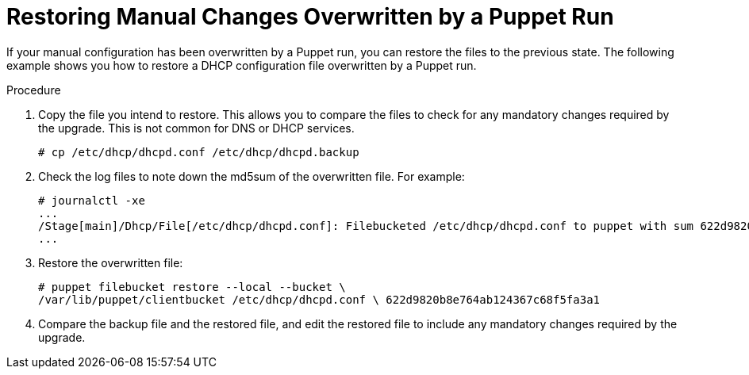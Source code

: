 [id="restoring-manual-changes-overwritten-by-a-puppet-run_{context}"]
= Restoring Manual Changes Overwritten by a Puppet Run

If your manual configuration has been overwritten by a Puppet run, you can restore the files to the previous state. The following example shows you how to restore a DHCP configuration file overwritten by a Puppet run.

.Procedure

. Copy the file you intend to restore. This allows you to compare the files to check for any mandatory changes required by the upgrade. This is not common for DNS or DHCP services.
+
----
# cp /etc/dhcp/dhcpd.conf /etc/dhcp/dhcpd.backup
----
. Check the log files to note down the md5sum of the overwritten file. For example:
+
----
# journalctl -xe
...
/Stage[main]/Dhcp/File[/etc/dhcp/dhcpd.conf]: Filebucketed /etc/dhcp/dhcpd.conf to puppet with sum 622d9820b8e764ab124367c68f5fa3a1
...
----
+
. Restore the overwritten file:
+
----
# puppet filebucket restore --local --bucket \
/var/lib/puppet/clientbucket /etc/dhcp/dhcpd.conf \ 622d9820b8e764ab124367c68f5fa3a1
----
+
. Compare the backup file and the restored file, and edit the restored file to include any mandatory changes required by the upgrade.
